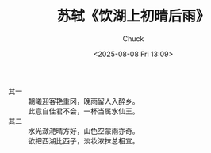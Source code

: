 #+TITLE: 苏轼《饮湖上初晴后雨》
#+AUTHOR: Chuck
#+DESCRIPTION: 《饮湖上初晴后雨》是宋代文学家苏轼的组诗作品。这两首诗写于诗人任杭州通判期间，旨在赞美西湖美景。
#+KEYWORDS: Poetry
#+DATE: <2025-08-08 Fri 13:09>

- 其一 ::
  #+begin_verse
  朝曦迎客艳重冈，晚雨留人入醉乡。
  此意自佳君不会，一杯当属水仙王。
  #+end_verse

- 其二 ::
  #+begin_verse
  水光潋滟晴方好，山色空蒙雨亦奇。
  欲把西湖比西子，淡妆浓抹总相宜。
  #+end_verse
